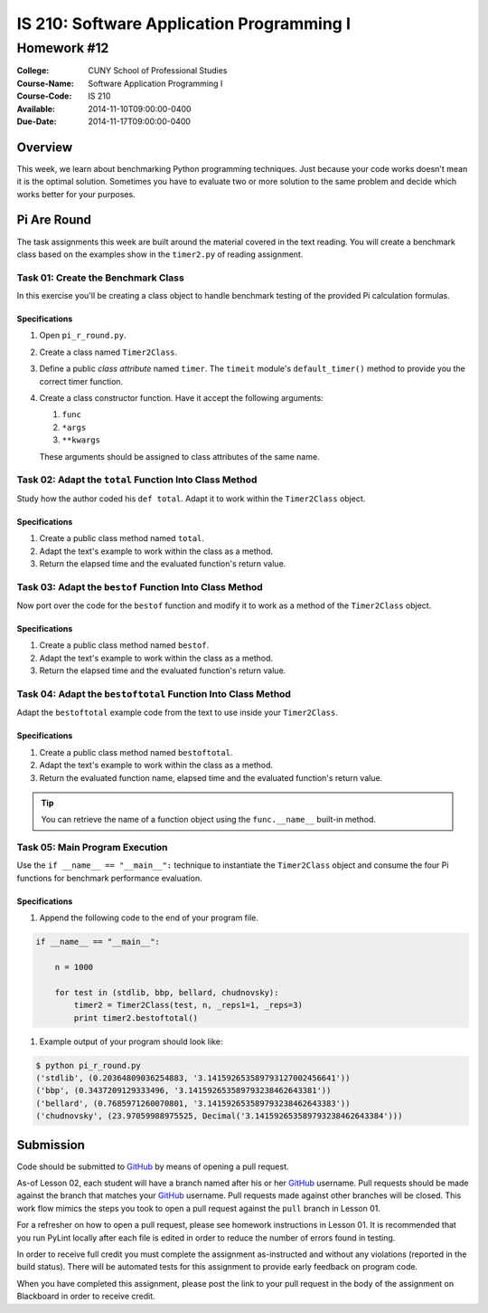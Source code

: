 ==========================================
IS 210: Software Application Programming I
==========================================
------------
Homework #12
------------

:College: CUNY School of Professional Studies
:Course-Name: Software Application Programming I
:Course-Code: IS 210
:Available: 2014-11-10T09:00:00-0400
:Due-Date: 2014-11-17T09:00:00-0400

Overview
========

This week, we learn about benchmarking Python programming techniques. Just
because your code works doesn't mean it is the optimal solution. Sometimes
you have to evaluate two or more solution to the same problem and decide
which works better for your purposes.

Pi Are Round
============

The task assignments this week are built around the material covered in the
text reading. You will create a benchmark class based on the examples show in
the ``timer2.py`` of reading assignment.

Task 01: Create the Benchmark Class
-----------------------------------

In this exercise you'll be creating a class object to handle benchmark
testing of the provided Pi calculation formulas.

Specifications
^^^^^^^^^^^^^^

#.  Open ``pi_r_round.py``.

#.  Create a class named ``Timer2Class``.

#.  Define a public *class attribute* named ``timer``. The ``timeit`` module's
    ``default_timer()`` method to provide you the correct timer function.

#.  Create a class constructor function. Have it accept the following arguments:

    #.  ``func``

    #.  ``*args``

    #.  ``**kwargs``

    These arguments should be assigned to class attributes of the same name.

Task 02: Adapt the ``total`` Function Into Class Method
-------------------------------------------------------

Study how the author coded his ``def total``. Adapt it to work within the
``Timer2Class`` object.

Specifications
^^^^^^^^^^^^^^

#.  Create a public class method named ``total``.

#.  Adapt the text's example to work within the class as a method.

#.  Return the elapsed time and the evaluated function's return value.

Task 03: Adapt the ``bestof`` Function Into Class Method
--------------------------------------------------------

Now port over the code for the ``bestof`` function and modify it to work as a
method of the ``Timer2Class`` object.

Specifications
^^^^^^^^^^^^^^

#.  Create a public class method named ``bestof``.

#.  Adapt the text's example to work within the class as a method.

#.  Return the elapsed time and the evaluated function's return value.

Task 04: Adapt the ``bestoftotal`` Function Into Class Method
-------------------------------------------------------------

Adapt the ``bestoftotal`` example code from the text to use inside your
``Timer2Class``.

Specifications
^^^^^^^^^^^^^^

#.  Create a public class method named ``bestoftotal``.

#.  Adapt the text's example to work within the class as a method.

#.  Return the evaluated function name, elapsed time and the evaluated
    function's return value.

.. tip::

    You can retrieve the name of a function object using the ``func.__name__``
    built-in method.


Task 05: Main Program Execution
-------------------------------

Use the ``if __name__ == "__main__":`` technique to instantiate the
``Timer2Class`` object and consume the four Pi functions for benchmark
performance evaluation.

Specifications
^^^^^^^^^^^^^^

#.  Append the following code to the end of your program file.

.. code-block:: python

    if __name__ == "__main__":

        n = 1000

        for test in (stdlib, bbp, bellard, chudnovsky):
            timer2 = Timer2Class(test, n, _reps1=1, _reps=3)
            print timer2.bestoftotal()

#.  Example output of your program should look like:

.. code-block:: console

    $ python pi_r_round.py
    ('stdlib', (0.20364809036254883, '3.141592653589793127002456641'))
    ('bbp', (0.3437209129333496, '3.141592653589793238462643381'))
    ('bellard', (0.7685971260070801, '3.141592653589793238462643383'))
    ('chudnovsky', (23.97059988975525, Decimal('3.141592653589793238462643384')))


Submission
==========

Code should be submitted to `GitHub`_ by means of opening a pull request.

As-of Lesson 02, each student will have a branch named after his or her
`GitHub`_ username. Pull requests should be made against the branch that
matches your `GitHub`_ username. Pull requests made against other branches will
be closed.  This work flow mimics the steps you took to open a pull request
against the ``pull`` branch in Lesson 01.

For a refresher on how to open a pull request, please see homework instructions
in Lesson 01. It is recommended that you run PyLint locally after each file
is edited in order to reduce the number of errors found in testing.

In order to receive full credit you must complete the assignment as-instructed
and without any violations (reported in the build status). There will be
automated tests for this assignment to provide early feedback on program code.

When you have completed this assignment, please post the link to your
pull request in the body of the assignment on Blackboard in order to receive
credit.

.. _GitHub: https://github.com/
.. _Python String Documentation: https://docs.python.org/2/library/stdtypes.html
